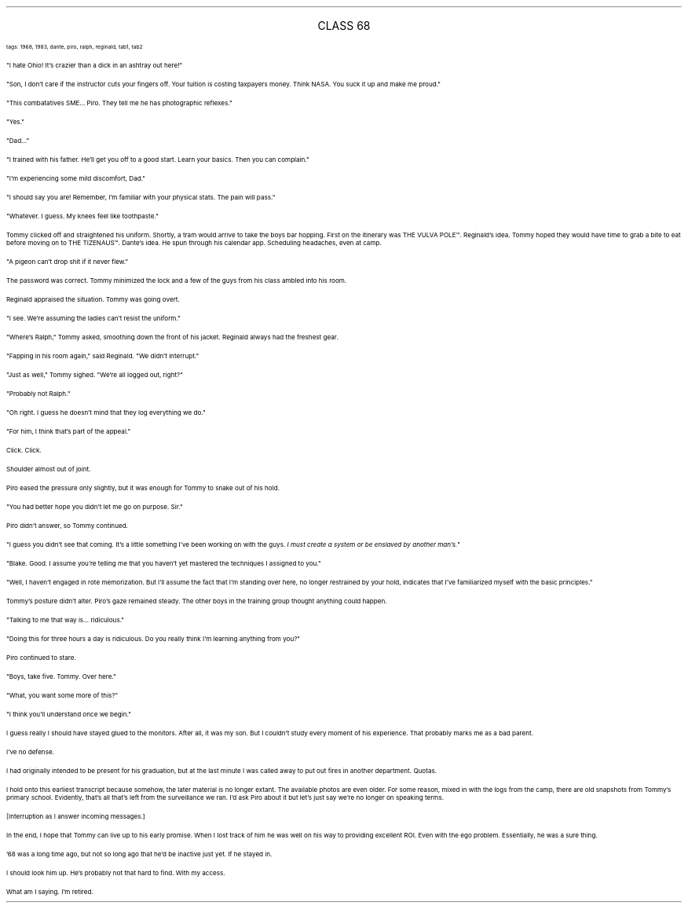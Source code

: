 .LP
.ce
.ps 16
.CW
CLASS 68
.R
 
.ps 8
.CW
tags: 1968, 1983, dante, piro, ralph, reginald, tab1, tab2
.R

.PP
.ps 10
"I hate Ohio!  It's crazier than a dick in an ashtray out here!"
.PP
.ps 10
"Son, I don't care if the instructor cuts your fingers off.  Your
tuition is costing taxpayers money.  Think NASA.  You suck it up and
make me proud."
.PP
.ps 10
"This combatatives SME...  Piro.  They tell me he has photographic
reflexes."
.PP
.ps 10
"Yes."
.PP
.ps 10
"Dad..."
.PP
.ps 10
"I trained with his father.  He'll get you off to a good start.
Learn your basics.  Then you can complain."
.PP
.ps 10
"I'm experiencing some mild discomfort, Dad."
.PP
.ps 10
"I should say you are!  Remember, I'm familiar with your physical
stats.  The pain will pass."
.PP
.ps 10
"Whatever.  I guess.  My knees feel like toothpaste."

.PP
.ps 10
Tommy clicked off and straightened his uniform.  Shortly, a tram
would arrive to take the boys bar hopping.  First on the itinerary was
THE VULVA POLE\f(CW™\fR.  Reginald's idea.  Tommy hoped they would have time to
grab a bite to eat before moving on to THE TIZENAUS\f(CW™\fR.  Dante's idea.  He
spun through his calendar app.  Scheduling headaches, even at camp.
.PP
.ps 10
"A pigeon can't drop shit if it never flew."
.PP
.ps 10
The password was correct.  Tommy minimized the lock and a few of the
guys from his class ambled into his room.
.PP
.ps 10
Reginald appraised the situation.  Tommy was going overt.
.PP
.ps 10
"I see.  We're assuming the ladies can't resist the uniform."
.PP
.ps 10
"Where's Ralph," Tommy asked, smoothing down the front of his
jacket.  Reginald always had the freshest gear.
.PP
.ps 10
"Fapping in his room again," said Reginald.  "We didn't interrupt."
.PP
.ps 10
"Just as well," Tommy sighed.  "We're all logged out, right?"
.PP
.ps 10
"Probably not Ralph."
.PP
.ps 10
"Oh right.  I guess he doesn't mind that they log everything we do."
.PP
.ps 10
"For him, I think that's part of the appeal."

.PP
.ps 10
Click.  Click.
.PP
.ps 10
Shoulder almost out of joint.
.PP
.ps 10
Piro eased the pressure only slightly, but it was enough for Tommy
to snake out of his hold.
.PP
.ps 10
"You had better hope you didn't let me go on purpose.  Sir."
.PP
.ps 10
Piro didn't answer, so Tommy continued.
.PP
.ps 10
"I guess you didn't see that coming.  It's a little something I've
been working on with the guys.
.I
I must create a system or be enslaved
by another man's."
.R
.PP
.ps 10
"Blake.  Good.  I assume you're telling me that you haven't yet
mastered the techniques I assigned to you."
.PP
.ps 10
"Well, I haven't engaged in rote memorization.  But I'll assume the
fact that I'm standing over here, no longer restrained by your hold,
indicates that I've familiarized myself with the basic principles."
.PP
.ps 10
Tommy's posture didn't alter.  Piro's gaze remained steady.  The
other boys in the training group thought anything could happen.
.PP
.ps 10
"Talking to me that way is...  ridiculous."
.PP
.ps 10
"Doing this for three hours a day is ridiculous.  Do you really
think I'm learning anything from you?"
.PP
.ps 10
Piro continued to stare.
.PP
.ps 10
"Boys, take five.  Tommy.  Over here."
.PP
.ps 10
"What, you want some more of this?"
.PP
.ps 10
"I think you'll understand once we begin."

.PP
.ps 10
I guess really I should have stayed glued to the monitors.  After
all, it was my son.  But I couldn't study every moment of his
experience.  That probably marks me as a bad parent.
.PP
.ps 10
I've no defense.
.PP
.ps 10
I had originally intended to be present for his graduation, but at
the last minute I was called away to put out fires in another
department.  Quotas.
.PP
.ps 10
I hold onto this earliest transcript because somehow, the later
material is no longer extant.  The available photos are even older.  For
some reason, mixed in with the logs from the camp, there are old
snapshots from Tommy's primary school.  Evidently, that's all that's
left from the surveillance we ran.  I'd ask Piro about it but let's
just say we're no longer on speaking terms.

.PP
.ps 10
[Interruption as I answer incoming messages.]

.PP
.ps 10
In the end, I hope that Tommy can live up to his early promise.  When I
lost track of him he was well on his way to providing excellent ROI.
Even with the ego problem.  Essentially, he was a sure thing.
.PP
.ps 10
 '68 was a long time ago, but not so long ago that he'd be inactive
just yet.  If he stayed in.
.PP
.ps 10
I should look him up.  He's probably not that hard to find.  With my
access.
.PP
.ps 10
What am I saying.  I'm retired.
